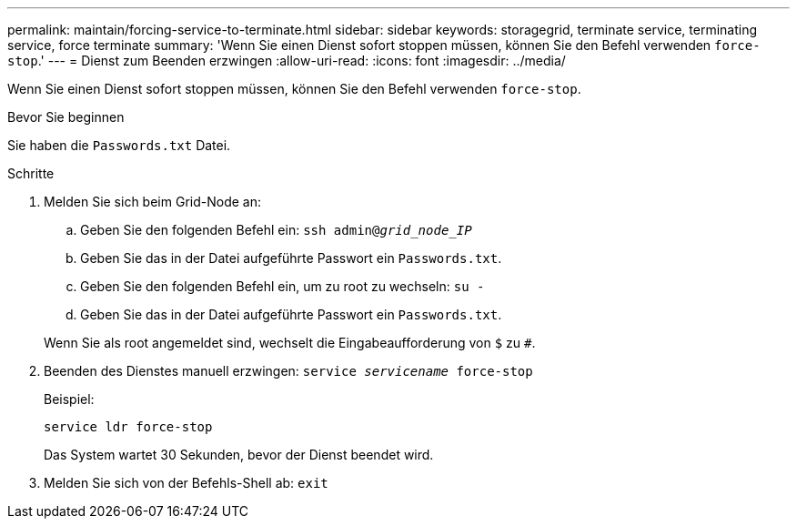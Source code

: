 ---
permalink: maintain/forcing-service-to-terminate.html 
sidebar: sidebar 
keywords: storagegrid, terminate service, terminating service, force terminate 
summary: 'Wenn Sie einen Dienst sofort stoppen müssen, können Sie den Befehl verwenden `force-stop`.' 
---
= Dienst zum Beenden erzwingen
:allow-uri-read: 
:icons: font
:imagesdir: ../media/


[role="lead"]
Wenn Sie einen Dienst sofort stoppen müssen, können Sie den Befehl verwenden `force-stop`.

.Bevor Sie beginnen
Sie haben die `Passwords.txt` Datei.

.Schritte
. Melden Sie sich beim Grid-Node an:
+
.. Geben Sie den folgenden Befehl ein: `ssh admin@_grid_node_IP_`
.. Geben Sie das in der Datei aufgeführte Passwort ein `Passwords.txt`.
.. Geben Sie den folgenden Befehl ein, um zu root zu wechseln: `su -`
.. Geben Sie das in der Datei aufgeführte Passwort ein `Passwords.txt`.


+
Wenn Sie als root angemeldet sind, wechselt die Eingabeaufforderung von `$` zu `#`.

. Beenden des Dienstes manuell erzwingen: `service _servicename_ force-stop`
+
Beispiel:

+
[listing]
----
service ldr force-stop
----
+
Das System wartet 30 Sekunden, bevor der Dienst beendet wird.

. Melden Sie sich von der Befehls-Shell ab: `exit`

